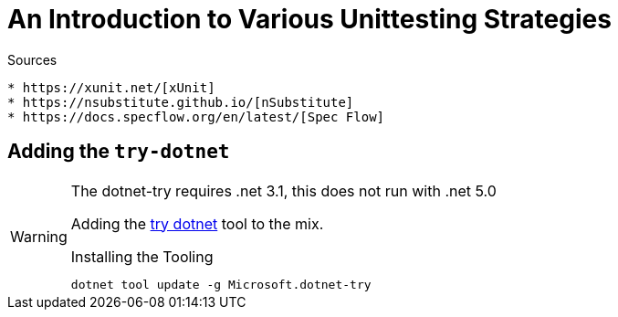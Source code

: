 An Introduction to Various Unittesting Strategies
=================================================

ifdef::env-github[]
:tip-caption: :bulb:
:note-caption: :information_source:
:important-caption: :heavy_exclamation_mark:
:caution-caption: :fire:
:warning-caption: :warning:
endif::[]

ifdef::env-vscode[]
:warning-caption: ⚠️
endif::[]

.Sources
----
* https://xunit.net/[xUnit]
* https://nsubstitute.github.io/[nSubstitute]
* https://docs.specflow.org/en/latest/[Spec Flow]
----

== Adding the `try-dotnet`

[WARNING] 
.The dotnet-try requires .net 3.1, this does not run with .net 5.0
====
Adding the https://github.com/dotnet/try/blob/main/DotNetTryLocal.md[try dotnet] tool to the mix.

.Installing the Tooling
[source,bash]
----
dotnet tool update -g Microsoft.dotnet-try
----
====